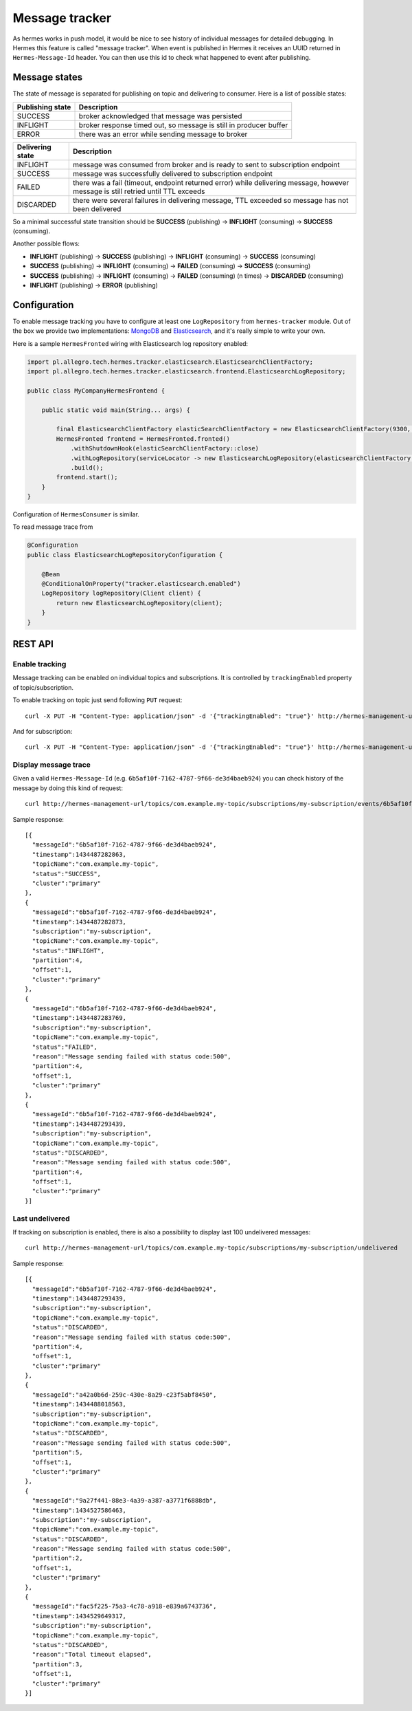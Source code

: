 Message tracker
===============

As hermes works in push model, it would be nice to see history of individual messages for detailed debugging. In Hermes this feature is called "message tracker".
When event is published in Hermes it receives an UUID returned in ``Hermes-Message-Id`` header. You can then use this id to check what happened to event after publishing.

Message states
--------------

The state of message is separated for publishing on topic and delivering to consumer. Here is a list of possible states:

===================== ==================================================================
Publishing state      Description
===================== ==================================================================
SUCCESS               broker acknowledged that message was persisted
INFLIGHT              broker response timed out, so message is still in producer buffer
ERROR                 there was an error while sending message to broker
===================== ==================================================================

===================== ================================================================================================================================
Delivering state      Description
===================== ================================================================================================================================
INFLIGHT              message was consumed from broker and is ready to sent to subscription endpoint
SUCCESS               message was successfully delivered to subscription endpoint
FAILED                there was a fail (timeout, endpoint returned error) while delivering message, however message is still retried until TTL exceeds
DISCARDED             there were several failures in delivering message, TTL exceeded so message has not been delivered
===================== ================================================================================================================================

So a minimal successful state transition should be **SUCCESS** (publishing) -> **INFLIGHT** (consuming) -> **SUCCESS** (consuming).

Another possible flows:

* **INFLIGHT** (publishing) -> **SUCCESS** (publishing) -> **INFLIGHT** (consuming) -> **SUCCESS** (consuming)
* **SUCCESS** (publishing) -> **INFLIGHT** (consuming) -> **FAILED** (consuming) -> **SUCCESS** (consuming)
* **SUCCESS** (publishing) -> **INFLIGHT** (consuming) -> **FAILED** (consuming) (n times) -> **DISCARDED** (consuming)
* **INFLIGHT** (publishing) -> **ERROR** (publishing)

Configuration
-------------

To enable message tracking you have to configure at least one ``LogRepository`` from ``hermes-tracker`` module. Out of the box we provide two implementations:
`MongoDB <https://www.mongodb.org/>`_ and `Elasticsearch <https://www.elastic.co/products/elasticsearch>`_, and it's really simple to write your own.

Here is a sample ``HermesFronted`` wiring with Elasticsearch log repository enabled:

.. code-block:: java

    import pl.allegro.tech.hermes.tracker.elasticsearch.ElasticsearchClientFactory;
    import pl.allegro.tech.hermes.tracker.elasticsearch.frontend.ElasticsearchLogRepository;

    public class MyCompanyHermesFrontend {

        public static void main(String... args) {

            final ElasticsearchClientFactory elasticSearchClientFactory = new ElasticsearchClientFactory(9300, "my-elastic-cluster", "hy-cluster-host");
            HermesFronted frontend = HermesFronted.fronted()
                .withShutdownHook(elasticSearchClientFactory::close)
                .withLogRepository(serviceLocator -> new ElasticsearchLogRepository(elasticsearchClientFactory.client(), "primary"))
                .build();
            frontend.start();
        }
    }

Configuration of ``HermesConsumer`` is similar.

To read message trace from

.. code-block:: java

    @Configuration
    public class ElasticsearchLogRepositoryConfiguration {

        @Bean
        @ConditionalOnProperty("tracker.elasticsearch.enabled")
        LogRepository logRepository(Client client) {
            return new ElasticsearchLogRepository(client);
        }
    }

REST API
--------

Enable tracking
~~~~~~~~~~~~~~~

Message tracking can be enabled on individual topics and subscriptions. It is controlled by ``trackingEnabled`` property of topic/subscription.

To enable tracking on topic just send following ``PUT`` request::

    curl -X PUT -H "Content-Type: application/json" -d '{"trackingEnabled": "true"}' http://hermes-management-url/topics/com.example.my-topic

And for subscription::

    curl -X PUT -H "Content-Type: application/json" -d '{"trackingEnabled": "true"}' http://hermes-management-url/topics/com.example.my-topic/subscriptions/my-subscription

Display message trace
~~~~~~~~~~~~~~~~~~~~~

Given a valid ``Hermes-Message-Id`` (e.g. ``6b5af10f-7162-4787-9f66-de3d4baeb924``) you can check history of the message by doing this kind of request::

    curl http://hermes-management-url/topics/com.example.my-topic/subscriptions/my-subscription/events/6b5af10f-7162-4787-9f66-de3d4baeb924/trace

Sample response::

    [{
      "messageId":"6b5af10f-7162-4787-9f66-de3d4baeb924",
      "timestamp":1434487282863,
      "topicName":"com.example.my-topic",
      "status":"SUCCESS",
      "cluster":"primary"
    },
    {
      "messageId":"6b5af10f-7162-4787-9f66-de3d4baeb924",
      "timestamp":1434487282873,
      "subscription":"my-subscription",
      "topicName":"com.example.my-topic",
      "status":"INFLIGHT",
      "partition":4,
      "offset":1,
      "cluster":"primary"
    },
    {
      "messageId":"6b5af10f-7162-4787-9f66-de3d4baeb924",
      "timestamp":1434487283769,
      "subscription":"my-subscription",
      "topicName":"com.example.my-topic",
      "status":"FAILED",
      "reason":"Message sending failed with status code:500",
      "partition":4,
      "offset":1,
      "cluster":"primary"
    },
    {
      "messageId":"6b5af10f-7162-4787-9f66-de3d4baeb924",
      "timestamp":1434487293439,
      "subscription":"my-subscription",
      "topicName":"com.example.my-topic",
      "status":"DISCARDED",
      "reason":"Message sending failed with status code:500",
      "partition":4,
      "offset":1,
      "cluster":"primary"
    }]

Last undelivered
~~~~~~~~~~~~~~~~

If tracking on subscription is enabled, there is also a possibility to display last 100 undelivered messages::

    curl http://hermes-management-url/topics/com.example.my-topic/subscriptions/my-subscription/undelivered

Sample response::

    [{
      "messageId":"6b5af10f-7162-4787-9f66-de3d4baeb924",
      "timestamp":1434487293439,
      "subscription":"my-subscription",
      "topicName":"com.example.my-topic",
      "status":"DISCARDED",
      "reason":"Message sending failed with status code:500",
      "partition":4,
      "offset":1,
      "cluster":"primary"
    },
    {
      "messageId":"a42a0b6d-259c-430e-8a29-c23f5abf8450",
      "timestamp":1434488018563,
      "subscription":"my-subscription",
      "topicName":"com.example.my-topic",
      "status":"DISCARDED",
      "reason":"Message sending failed with status code:500",
      "partition":5,
      "offset":1,
      "cluster":"primary"
    },
    {
      "messageId":"9a27f441-88e3-4a39-a387-a3771f6888db",
      "timestamp":1434527586463,
      "subscription":"my-subscription",
      "topicName":"com.example.my-topic",
      "status":"DISCARDED",
      "reason":"Message sending failed with status code:500",
      "partition":2,
      "offset":1,
      "cluster":"primary"
    },
    {
      "messageId":"fac5f225-75a3-4c78-a918-e839a6743736",
      "timestamp":1434529649317,
      "subscription":"my-subscription",
      "topicName":"com.example.my-topic",
      "status":"DISCARDED",
      "reason":"Total timeout elapsed",
      "partition":3,
      "offset":1,
      "cluster":"primary"
    }]